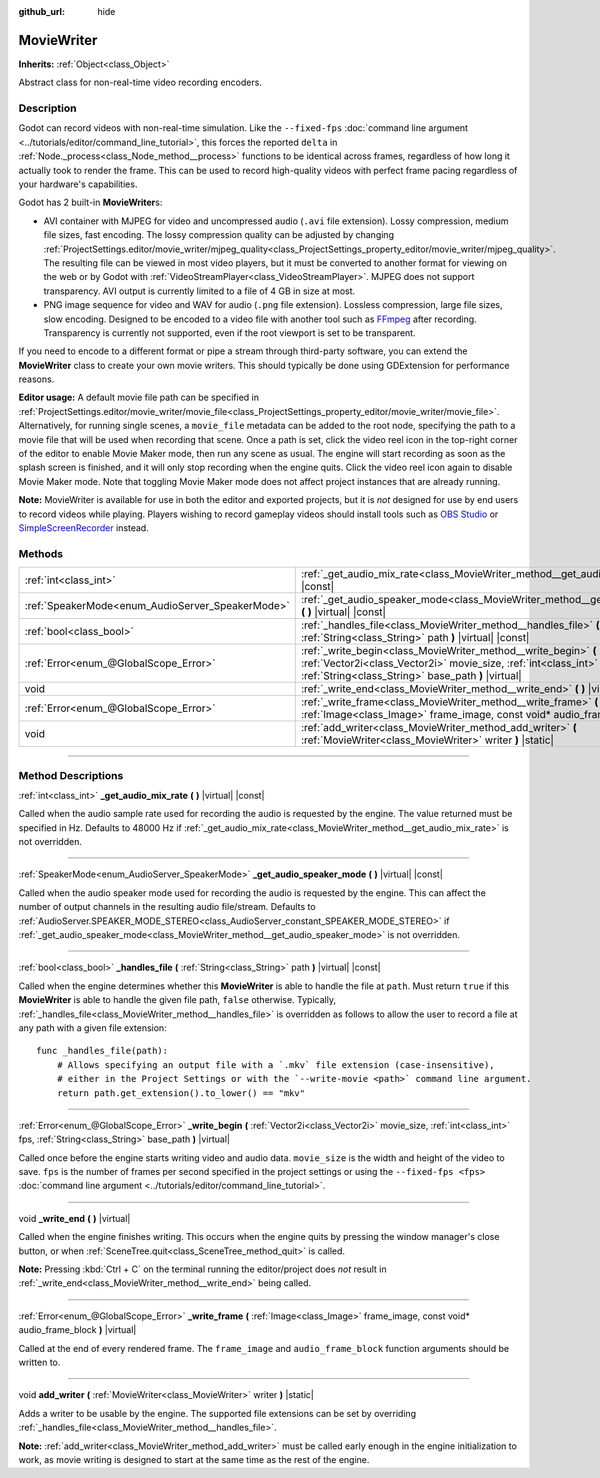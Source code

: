 :github_url: hide

.. DO NOT EDIT THIS FILE!!!
.. Generated automatically from Godot engine sources.
.. Generator: https://github.com/godotengine/godot/tree/master/doc/tools/make_rst.py.
.. XML source: https://github.com/godotengine/godot/tree/master/doc/classes/MovieWriter.xml.

.. _class_MovieWriter:

MovieWriter
===========

**Inherits:** :ref:`Object<class_Object>`

Abstract class for non-real-time video recording encoders.

.. rst-class:: classref-introduction-group

Description
-----------

Godot can record videos with non-real-time simulation. Like the ``--fixed-fps`` :doc:`command line argument <../tutorials/editor/command_line_tutorial>`, this forces the reported ``delta`` in :ref:`Node._process<class_Node_method__process>` functions to be identical across frames, regardless of how long it actually took to render the frame. This can be used to record high-quality videos with perfect frame pacing regardless of your hardware's capabilities.

Godot has 2 built-in **MovieWriter**\ s:

- AVI container with MJPEG for video and uncompressed audio (``.avi`` file extension). Lossy compression, medium file sizes, fast encoding. The lossy compression quality can be adjusted by changing :ref:`ProjectSettings.editor/movie_writer/mjpeg_quality<class_ProjectSettings_property_editor/movie_writer/mjpeg_quality>`. The resulting file can be viewed in most video players, but it must be converted to another format for viewing on the web or by Godot with :ref:`VideoStreamPlayer<class_VideoStreamPlayer>`. MJPEG does not support transparency. AVI output is currently limited to a file of 4 GB in size at most.

- PNG image sequence for video and WAV for audio (``.png`` file extension). Lossless compression, large file sizes, slow encoding. Designed to be encoded to a video file with another tool such as `FFmpeg <https://ffmpeg.org/>`__ after recording. Transparency is currently not supported, even if the root viewport is set to be transparent.

If you need to encode to a different format or pipe a stream through third-party software, you can extend the **MovieWriter** class to create your own movie writers. This should typically be done using GDExtension for performance reasons.

\ **Editor usage:** A default movie file path can be specified in :ref:`ProjectSettings.editor/movie_writer/movie_file<class_ProjectSettings_property_editor/movie_writer/movie_file>`. Alternatively, for running single scenes, a ``movie_file`` metadata can be added to the root node, specifying the path to a movie file that will be used when recording that scene. Once a path is set, click the video reel icon in the top-right corner of the editor to enable Movie Maker mode, then run any scene as usual. The engine will start recording as soon as the splash screen is finished, and it will only stop recording when the engine quits. Click the video reel icon again to disable Movie Maker mode. Note that toggling Movie Maker mode does not affect project instances that are already running.

\ **Note:** MovieWriter is available for use in both the editor and exported projects, but it is *not* designed for use by end users to record videos while playing. Players wishing to record gameplay videos should install tools such as `OBS Studio <https://obsproject.com/>`__ or `SimpleScreenRecorder <https://www.maartenbaert.be/simplescreenrecorder/>`__ instead.

.. rst-class:: classref-reftable-group

Methods
-------

.. table::
   :widths: auto

   +--------------------------------------------------+-----------------------------------------------------------------------------------------------------------------------------------------------------------------------------------------------+
   | :ref:`int<class_int>`                            | :ref:`_get_audio_mix_rate<class_MovieWriter_method__get_audio_mix_rate>` **(** **)** |virtual| |const|                                                                                        |
   +--------------------------------------------------+-----------------------------------------------------------------------------------------------------------------------------------------------------------------------------------------------+
   | :ref:`SpeakerMode<enum_AudioServer_SpeakerMode>` | :ref:`_get_audio_speaker_mode<class_MovieWriter_method__get_audio_speaker_mode>` **(** **)** |virtual| |const|                                                                                |
   +--------------------------------------------------+-----------------------------------------------------------------------------------------------------------------------------------------------------------------------------------------------+
   | :ref:`bool<class_bool>`                          | :ref:`_handles_file<class_MovieWriter_method__handles_file>` **(** :ref:`String<class_String>` path **)** |virtual| |const|                                                                   |
   +--------------------------------------------------+-----------------------------------------------------------------------------------------------------------------------------------------------------------------------------------------------+
   | :ref:`Error<enum_@GlobalScope_Error>`            | :ref:`_write_begin<class_MovieWriter_method__write_begin>` **(** :ref:`Vector2i<class_Vector2i>` movie_size, :ref:`int<class_int>` fps, :ref:`String<class_String>` base_path **)** |virtual| |
   +--------------------------------------------------+-----------------------------------------------------------------------------------------------------------------------------------------------------------------------------------------------+
   | void                                             | :ref:`_write_end<class_MovieWriter_method__write_end>` **(** **)** |virtual|                                                                                                                  |
   +--------------------------------------------------+-----------------------------------------------------------------------------------------------------------------------------------------------------------------------------------------------+
   | :ref:`Error<enum_@GlobalScope_Error>`            | :ref:`_write_frame<class_MovieWriter_method__write_frame>` **(** :ref:`Image<class_Image>` frame_image, const void* audio_frame_block **)** |virtual|                                         |
   +--------------------------------------------------+-----------------------------------------------------------------------------------------------------------------------------------------------------------------------------------------------+
   | void                                             | :ref:`add_writer<class_MovieWriter_method_add_writer>` **(** :ref:`MovieWriter<class_MovieWriter>` writer **)** |static|                                                                      |
   +--------------------------------------------------+-----------------------------------------------------------------------------------------------------------------------------------------------------------------------------------------------+

.. rst-class:: classref-section-separator

----

.. rst-class:: classref-descriptions-group

Method Descriptions
-------------------

.. _class_MovieWriter_method__get_audio_mix_rate:

.. rst-class:: classref-method

:ref:`int<class_int>` **_get_audio_mix_rate** **(** **)** |virtual| |const|

Called when the audio sample rate used for recording the audio is requested by the engine. The value returned must be specified in Hz. Defaults to 48000 Hz if :ref:`_get_audio_mix_rate<class_MovieWriter_method__get_audio_mix_rate>` is not overridden.

.. rst-class:: classref-item-separator

----

.. _class_MovieWriter_method__get_audio_speaker_mode:

.. rst-class:: classref-method

:ref:`SpeakerMode<enum_AudioServer_SpeakerMode>` **_get_audio_speaker_mode** **(** **)** |virtual| |const|

Called when the audio speaker mode used for recording the audio is requested by the engine. This can affect the number of output channels in the resulting audio file/stream. Defaults to :ref:`AudioServer.SPEAKER_MODE_STEREO<class_AudioServer_constant_SPEAKER_MODE_STEREO>` if :ref:`_get_audio_speaker_mode<class_MovieWriter_method__get_audio_speaker_mode>` is not overridden.

.. rst-class:: classref-item-separator

----

.. _class_MovieWriter_method__handles_file:

.. rst-class:: classref-method

:ref:`bool<class_bool>` **_handles_file** **(** :ref:`String<class_String>` path **)** |virtual| |const|

Called when the engine determines whether this **MovieWriter** is able to handle the file at ``path``. Must return ``true`` if this **MovieWriter** is able to handle the given file path, ``false`` otherwise. Typically, :ref:`_handles_file<class_MovieWriter_method__handles_file>` is overridden as follows to allow the user to record a file at any path with a given file extension:

::

    func _handles_file(path):
        # Allows specifying an output file with a `.mkv` file extension (case-insensitive),
        # either in the Project Settings or with the `--write-movie <path>` command line argument.
        return path.get_extension().to_lower() == "mkv"

.. rst-class:: classref-item-separator

----

.. _class_MovieWriter_method__write_begin:

.. rst-class:: classref-method

:ref:`Error<enum_@GlobalScope_Error>` **_write_begin** **(** :ref:`Vector2i<class_Vector2i>` movie_size, :ref:`int<class_int>` fps, :ref:`String<class_String>` base_path **)** |virtual|

Called once before the engine starts writing video and audio data. ``movie_size`` is the width and height of the video to save. ``fps`` is the number of frames per second specified in the project settings or using the ``--fixed-fps <fps>`` :doc:`command line argument <../tutorials/editor/command_line_tutorial>`.

.. rst-class:: classref-item-separator

----

.. _class_MovieWriter_method__write_end:

.. rst-class:: classref-method

void **_write_end** **(** **)** |virtual|

Called when the engine finishes writing. This occurs when the engine quits by pressing the window manager's close button, or when :ref:`SceneTree.quit<class_SceneTree_method_quit>` is called.

\ **Note:** Pressing :kbd:`Ctrl + C` on the terminal running the editor/project does *not* result in :ref:`_write_end<class_MovieWriter_method__write_end>` being called.

.. rst-class:: classref-item-separator

----

.. _class_MovieWriter_method__write_frame:

.. rst-class:: classref-method

:ref:`Error<enum_@GlobalScope_Error>` **_write_frame** **(** :ref:`Image<class_Image>` frame_image, const void* audio_frame_block **)** |virtual|

Called at the end of every rendered frame. The ``frame_image`` and ``audio_frame_block`` function arguments should be written to.

.. rst-class:: classref-item-separator

----

.. _class_MovieWriter_method_add_writer:

.. rst-class:: classref-method

void **add_writer** **(** :ref:`MovieWriter<class_MovieWriter>` writer **)** |static|

Adds a writer to be usable by the engine. The supported file extensions can be set by overriding :ref:`_handles_file<class_MovieWriter_method__handles_file>`.

\ **Note:** :ref:`add_writer<class_MovieWriter_method_add_writer>` must be called early enough in the engine initialization to work, as movie writing is designed to start at the same time as the rest of the engine.

.. |virtual| replace:: :abbr:`virtual (This method should typically be overridden by the user to have any effect.)`
.. |const| replace:: :abbr:`const (This method has no side effects. It doesn't modify any of the instance's member variables.)`
.. |vararg| replace:: :abbr:`vararg (This method accepts any number of arguments after the ones described here.)`
.. |constructor| replace:: :abbr:`constructor (This method is used to construct a type.)`
.. |static| replace:: :abbr:`static (This method doesn't need an instance to be called, so it can be called directly using the class name.)`
.. |operator| replace:: :abbr:`operator (This method describes a valid operator to use with this type as left-hand operand.)`
.. |bitfield| replace:: :abbr:`BitField (This value is an integer composed as a bitmask of the following flags.)`

